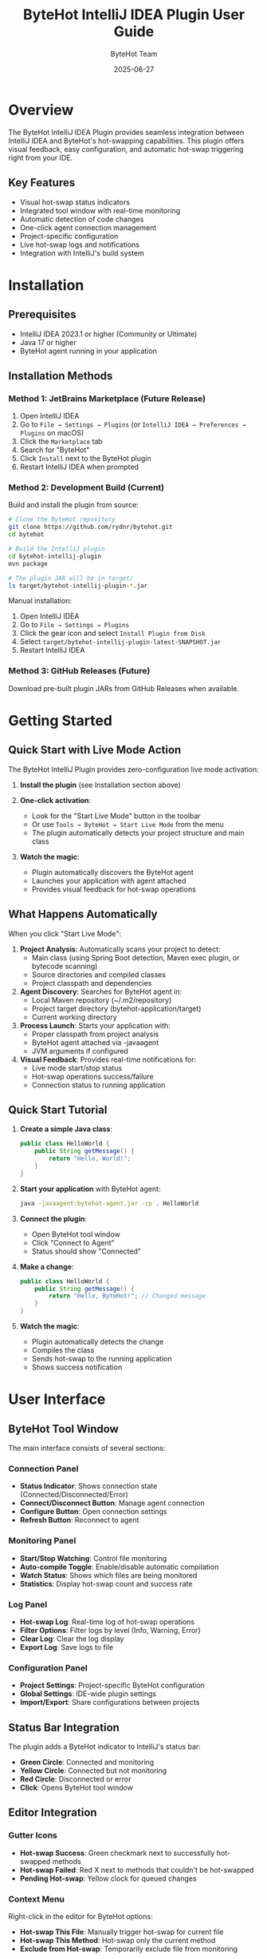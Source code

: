 #+TITLE: ByteHot IntelliJ IDEA Plugin User Guide
#+AUTHOR: ByteHot Team
#+DATE: 2025-06-27

* Overview

The ByteHot IntelliJ IDEA Plugin provides seamless integration between IntelliJ IDEA and ByteHot's hot-swapping capabilities. This plugin offers visual feedback, easy configuration, and automatic hot-swap triggering right from your IDE.

** Key Features

- Visual hot-swap status indicators
- Integrated tool window with real-time monitoring
- Automatic detection of code changes
- One-click agent connection management
- Project-specific configuration
- Live hot-swap logs and notifications
- Integration with IntelliJ's build system

* Installation

** Prerequisites

- IntelliJ IDEA 2023.1 or higher (Community or Ultimate)
- Java 17 or higher
- ByteHot agent running in your application

** Installation Methods

*** Method 1: JetBrains Marketplace (Future Release)

1. Open IntelliJ IDEA
2. Go to =File → Settings → Plugins= (or =IntelliJ IDEA → Preferences → Plugins= on macOS)
3. Click the =Marketplace= tab
4. Search for "ByteHot"
5. Click =Install= next to the ByteHot plugin
6. Restart IntelliJ IDEA when prompted

*** Method 2: Development Build (Current)

Build and install the plugin from source:

#+BEGIN_SRC bash
# Clone the ByteHot repository
git clone https://github.com/rydnr/bytehot.git
cd bytehot

# Build the IntelliJ plugin
cd bytehot-intellij-plugin
mvn package

# The plugin JAR will be in target/
ls target/bytehot-intellij-plugin-*.jar
#+END_SRC

Manual installation:
1. Open IntelliJ IDEA
2. Go to =File → Settings → Plugins=
3. Click the gear icon and select =Install Plugin from Disk=
4. Select =target/bytehot-intellij-plugin-latest-SNAPSHOT.jar=
5. Restart IntelliJ IDEA

*** Method 3: GitHub Releases (Future)

Download pre-built plugin JARs from GitHub Releases when available.

* Getting Started

** Quick Start with Live Mode Action

The ByteHot IntelliJ Plugin provides zero-configuration live mode activation:

1. **Install the plugin** (see Installation section above)

2. **One-click activation**:
   - Look for the "Start Live Mode" button in the toolbar
   - Or use =Tools → ByteHot → Start Live Mode= from the menu
   - The plugin automatically detects your project structure and main class

3. **Watch the magic**:
   - Plugin automatically discovers the ByteHot agent
   - Launches your application with agent attached
   - Provides visual feedback for hot-swap operations

** What Happens Automatically

When you click "Start Live Mode":

1. *Project Analysis*: Automatically scans your project to detect:
   - Main class (using Spring Boot detection, Maven exec plugin, or bytecode scanning)
   - Source directories and compiled classes
   - Project classpath and dependencies

2. *Agent Discovery*: Searches for ByteHot agent in:
   - Local Maven repository (~/.m2/repository)
   - Project target directory (bytehot-application/target)
   - Current working directory

3. *Process Launch*: Starts your application with:
   - Proper classpath from project analysis
   - ByteHot agent attached via -javaagent
   - JVM arguments if configured

4. *Visual Feedback*: Provides real-time notifications for:
   - Live mode start/stop status
   - Hot-swap operations success/failure
   - Connection status to running application

** Quick Start Tutorial

1. **Create a simple Java class**:
   #+BEGIN_SRC java
   public class HelloWorld {
       public String getMessage() {
           return "Hello, World!";
       }
   }
   #+END_SRC

2. **Start your application** with ByteHot agent:
   #+BEGIN_SRC bash
   java -javaagent:bytehot-agent.jar -cp . HelloWorld
   #+END_SRC

3. **Connect the plugin**:
   - Open ByteHot tool window
   - Click "Connect to Agent"
   - Status should show "Connected"

4. **Make a change**:
   #+BEGIN_SRC java
   public class HelloWorld {
       public String getMessage() {
           return "Hello, ByteHot!"; // Changed message
       }
   }
   #+END_SRC

5. **Watch the magic**:
   - Plugin automatically detects the change
   - Compiles the class
   - Sends hot-swap to the running application
   - Shows success notification

* User Interface

** ByteHot Tool Window

The main interface consists of several sections:

*** Connection Panel
- **Status Indicator**: Shows connection state (Connected/Disconnected/Error)
- **Connect/Disconnect Button**: Manage agent connection
- **Configure Button**: Open connection settings
- **Refresh Button**: Reconnect to agent

*** Monitoring Panel
- **Start/Stop Watching**: Control file monitoring
- **Auto-compile Toggle**: Enable/disable automatic compilation
- **Watch Status**: Shows which files are being monitored
- **Statistics**: Display hot-swap count and success rate

*** Log Panel
- **Hot-swap Log**: Real-time log of hot-swap operations
- **Filter Options**: Filter logs by level (Info, Warning, Error)
- **Clear Log**: Clear the log display
- **Export Log**: Save logs to file

*** Configuration Panel
- **Project Settings**: Project-specific ByteHot configuration
- **Global Settings**: IDE-wide plugin settings
- **Import/Export**: Share configurations between projects

** Status Bar Integration

The plugin adds a ByteHot indicator to IntelliJ's status bar:

- **Green Circle**: Connected and monitoring
- **Yellow Circle**: Connected but not monitoring
- **Red Circle**: Disconnected or error
- **Click**: Opens ByteHot tool window

** Editor Integration

*** Gutter Icons
- **Hot-swap Success**: Green checkmark next to successfully hot-swapped methods
- **Hot-swap Failed**: Red X next to methods that couldn't be hot-swapped
- **Pending Hot-swap**: Yellow clock for queued changes

*** Context Menu
Right-click in the editor for ByteHot options:
- **Hot-swap This File**: Manually trigger hot-swap for current file
- **Hot-swap This Method**: Hot-swap only the current method
- **Exclude from Hot-swap**: Temporarily exclude file from monitoring

* Configuration

** Project Configuration

Access via =File → Settings → Tools → ByteHot= or click "Configure" in the tool window:

*** Connection Settings
- **Agent Host**: ByteHot agent hostname (default: localhost)
- **Agent Port**: ByteHot agent port (default: 8080)
- **Connection Timeout**: Timeout for agent communication (default: 5000ms)
- **Retry Attempts**: Number of connection retry attempts (default: 3)
- **Auto-reconnect**: Automatically reconnect on connection loss

*** Monitoring Settings
- **Watch Paths**: Directories to monitor for changes
- **File Patterns**: Include/exclude patterns for file monitoring
- **Watch Interval**: How often to check for file changes (default: 1000ms)
- **Auto-start Monitoring**: Start monitoring when project opens

*** Compilation Settings
- **Auto-compile**: Automatically compile changed files
- **Compile Before Hot-swap**: Ensure compilation before hot-swap
- **Use IntelliJ Compiler**: Use IntelliJ's built-in compiler
- **Compiler Arguments**: Additional compiler arguments

*** Notification Settings
- **Show Success Notifications**: Display hot-swap success messages
- **Show Error Notifications**: Display hot-swap error messages
- **Notification Duration**: How long notifications are displayed
- **Sound Notifications**: Play sounds for hot-swap events

** Global Settings

*** UI Preferences
- **Tool Window Location**: Choose tool window position
- **Auto-hide Tool Window**: Hide when not in use
- **Show Gutter Icons**: Display hot-swap status in editor gutter
- **Status Bar Indicator**: Show/hide status bar widget

*** Performance Settings
- **Background Processing**: Process hot-swaps in background
- **Memory Management**: Configure memory usage limits
- **Thread Pool Size**: Number of threads for hot-swap processing
- **File Watcher Optimization**: Enable native file watchers when available

* Usage Scenarios

** Web Development

For Spring Boot or similar web applications:

1. **Configure for web development**:
   #+BEGIN_SRC
   Watch Paths: src/main/java, src/main/resources
   File Patterns: **/*.java, **/*.html, **/*.css, **/*.js
   Auto-compile: Enabled
   #+END_SRC

2. **Start your Spring Boot application**:
   #+BEGIN_SRC bash
   java -javaagent:bytehot-agent.jar -jar your-app.jar
   #+END_SRC

3. **Development workflow**:
   - Edit controllers, services, or templates
   - Plugin automatically hot-swaps changes
   - Browser refresh shows updated content immediately

** Desktop Application Development

For Swing or JavaFX applications:

1. **Configure for desktop apps**:
   #+BEGIN_SRC
   Watch Paths: src/main/java
   File Patterns: **/*.java, **/*.fxml
   Auto-compile: Enabled
   Exclude Patterns: **/test/**
   #+END_SRC

2. **Start your desktop application**:
   #+BEGIN_SRC bash
   java -javaagent:bytehot-agent.jar -cp build/classes MyApp
   #+END_SRC

3. **Development workflow**:
   - Modify UI components or business logic
   - See changes reflected immediately in running application
   - No need to restart for most changes

** Microservices Development

For microservices with multiple running instances:

1. **Configure multi-instance monitoring**:
   - Enable "Multi-instance Support" in settings
   - Configure different ports for each service
   - Use service discovery if available

2. **Agent configuration per service**:
   #+BEGIN_SRC
   Service A: localhost:8080
   Service B: localhost:8081
   Service C: localhost:8082
   #+END_SRC

3. **Development workflow**:
   - Plugin shows status for all connected services
   - Changes are propagated to relevant services automatically
   - Cross-service debugging becomes much faster

** Android Development (Experimental)

For Android applications (requires Android Studio or IntelliJ with Android plugin):

1. **Install Android support**:
   - Enable "Android Support" in ByteHot settings
   - Configure ADB path
   - Enable USB debugging on device/emulator

2. **Configure for Android**:
   #+BEGIN_SRC
   Watch Paths: src/main/java, src/main/kotlin
   ADB Integration: Enabled
   Target Device: Auto-detect or specific device ID
   #+END_SRC

3. **Development workflow**:
   - Deploy app with ByteHot agent
   - Edit Java/Kotlin code
   - Changes are pushed to device automatically

* Advanced Features

** Custom Hot-swap Rules

Configure when and how hot-swaps should occur:

1. **Open Advanced Settings**:
   - Go to ByteHot settings
   - Click "Advanced Rules"

2. **Configure rules**:
   #+BEGIN_SRC
   Pattern: **/controller/**/*.java
   Action: Hot-swap
   Condition: Method-level changes only
   
   Pattern: **/config/**/*.java
   Action: Context refresh
   Condition: Any change
   
   Pattern: **/entity/**/*.java
   Action: Full restart
   Condition: Field changes
   #+END_SRC

** Integration with Version Control

*** Git Integration
- **Branch Detection**: Different configurations per branch
- **Commit Hooks**: Trigger hot-swaps on commits
- **Merge Conflict Resolution**: Handle hot-swaps during merges

*** Configuration:
#+BEGIN_SRC
Settings → ByteHot → Version Control
☑ Monitor Git branches
☑ Auto hot-swap on commit
☑ Pause during merge conflicts
Branch-specific configs: feature/* → aggressive hot-swap
                        main → conservative hot-swap
#+END_SRC

** Remote Development

For remote debugging and development:

1. **Configure remote agent**:
   #+BEGIN_SRC
   Agent Host: remote-server.com
   Agent Port: 8080
   SSH Tunnel: Enabled
   SSH Host: user@remote-server.com
   SSH Key: ~/.ssh/id_rsa
   #+END_SRC

2. **File synchronization**:
   - Enable "Remote File Sync"
   - Configure SFTP/SCP settings
   - Automatic upload of compiled classes

** Plugin API and Extensions

*** Custom Actions
Create custom actions that integrate with ByteHot:

#+BEGIN_SRC java
public class MyCustomAction extends AnAction {
    @Override
    public void actionPerformed(AnActionEvent e) {
        ByteHotService service = ByteHotService.getInstance(e.getProject());
        service.performHotSwap(getCurrentFile());
    }
}
#+END_SRC

*** Event Listeners
Listen to ByteHot events:

#+BEGIN_SRC java
public class MyHotSwapListener implements ByteHotListener {
    @Override
    public void onHotSwapSuccess(HotSwapEvent event) {
        // Custom logic on successful hot-swap
        NotificationManager.showSuccess("Hot-swap completed!");
    }
    
    @Override
    public void onHotSwapFailure(HotSwapEvent event) {
        // Custom logic on failed hot-swap
        NotificationManager.showError("Hot-swap failed: " + event.getError());
    }
}
#+END_SRC

* Troubleshooting

** Common Issues

*** Plugin Not Loading

*Problem*: ByteHot plugin doesn't appear in IntelliJ

*Solutions*:
1. Check IntelliJ version compatibility (2023.1+)
2. Verify Java version (17+)
3. Check =Help → About= for plugin list
4. Try disabling and re-enabling the plugin
5. Check IntelliJ logs: =Help → Show Log in Finder/Explorer=

*** Agent Connection Failed

*Problem*: Cannot connect to ByteHot agent

*Solutions*:
1. **Verify agent is running**:
   #+BEGIN_SRC bash
   curl http://localhost:8080/health
   #+END_SRC

2. **Check firewall settings**:
   - Ensure port 8080 is not blocked
   - Check antivirus software

3. **Verify configuration**:
   - Go to ByteHot settings
   - Test connection with correct host/port
   - Try different ports if needed

4. **Check agent logs**:
   - Look for connection errors in agent output
   - Verify agent is listening on correct interface

*** Hot-swap Not Working

*Problem*: Code changes don't trigger hot-swap

*Solutions*:
1. **Check monitoring status**:
   - Ensure "Start Watching" is enabled
   - Verify file patterns include your files
   - Check if files are in watched directories

2. **Compilation issues**:
   - Enable "Auto-compile" in settings
   - Check for compilation errors in IDE
   - Verify classpath is correct

3. **Agent compatibility**:
   - Ensure agent version matches plugin version
   - Check agent supports your Java version
   - Verify agent is attached correctly

*** Performance Issues

*Problem*: IDE becomes slow with ByteHot enabled

*Solutions*:
1. **Reduce monitoring scope**:
   - Limit watch paths to necessary directories
   - Use more specific file patterns
   - Exclude large directories (node_modules, build, etc.)

2. **Adjust polling interval**:
   - Increase watch interval to reduce CPU usage
   - Use native file watchers when available

3. **Memory configuration**:
   - Increase IntelliJ heap size
   - Configure ByteHot memory limits
   - Monitor memory usage in IDE

** Debug Mode

Enable debug logging for troubleshooting:

1. **IDE Logs**:
   - Go to =Help → Debug Log Settings=
   - Add: =#org.acmsl.bytehot=
   - Check logs in =Help → Show Log=

2. **Plugin Debug**:
   - Open ByteHot settings
   - Enable "Debug Mode"
   - Check tool window for debug messages

3. **Agent Debug**:
   - Start agent with debug flags:
     #+BEGIN_SRC bash
     java -javaagent:bytehot-agent.jar -Dbytehot.debug=true -jar app.jar
     #+END_SRC

** Performance Monitoring

Monitor plugin performance:

1. **Built-in Metrics**:
   - Open ByteHot tool window
   - Click "Statistics" tab
   - View hot-swap success rate, timing, etc.

2. **IntelliJ Profiler**:
   - Use =Help → Diagnostic Tools → CPU Usage=
   - Monitor ByteHot plugin threads
   - Check for memory leaks

* Best Practices

** Project Setup

1. **Configure .gitignore**:
   #+BEGIN_SRC
   # ByteHot configuration
   .bytehot/
   *.bytehot.properties
   #+END_SRC

2. **Team settings**:
   - Share basic configuration via version control
   - Document agent setup procedures
   - Create project-specific quick start guides

** Development Workflow

1. **Start with clean slate**:
   - Build project before starting hot-swap
   - Ensure no compilation errors
   - Test basic functionality first

2. **Incremental development**:
   - Make small changes and test
   - Use hot-swap for rapid iteration
   - Fall back to restart for major changes

3. **Testing strategy**:
   - Test hot-swapped changes thoroughly
   - Use automated tests to verify behavior
   - Restart application periodically for full testing

** Performance Optimization

1. **Scope limitation**:
   - Watch only active development directories
   - Exclude test and build directories
   - Use specific file patterns

2. **Resource management**:
   - Close unused projects
   - Limit number of concurrent hot-swaps
   - Monitor system resources

3. **Network optimization**:
   - Use localhost for agent connection
   - Configure appropriate timeouts
   - Use compression for remote connections

For more information, see the [[../../technical-specs/plugin-communication-protocol.org][Plugin Communication Protocol]] and [[../../milestone-11-intellij-plugin.org][IntelliJ Plugin Specification]].